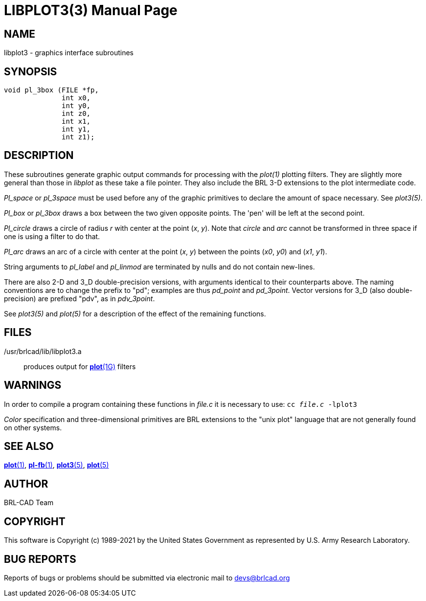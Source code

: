 = LIBPLOT3(3)
BRL-CAD Team
ifndef::site-gen-antora[:doctype: manpage]
:man manual: BRL-CAD
:man source: BRL-CAD
:page-role: manpage

== NAME

libplot3 - graphics interface subroutines

== SYNOPSIS

[source,c]
----
void pl_3box (FILE *fp,
              int x0,
              int y0,
              int z0,
              int x1,
              int y1,
              int z1);
----

== DESCRIPTION

These subroutines generate graphic output commands for processing with
the _plot(1)_ plotting filters. They are slightly more general than
those in _libplot_ as these take a file pointer.  They also include
the BRL 3-D extensions to the plot intermediate code.

_Pl_space_ or _pl_3space_ must be used before any of the graphic
primitives to declare the amount of space necessary. See _plot3(5)_.

_Pl_box_ or _pl_3box_ draws a box between the two given opposite
points. The 'pen' will be left at the second point.

_Pl_circle_ draws a circle of radius _r_ with center at the point
(_x_, _y_). Note that _circle_ and _arc_ cannot be transformed in
three space if one is using a filter to do that.

_Pl_arc_ draws an arc of a circle with center at the point (_x_, _y_)
between the points (_x0_, _y0_) and (_x1_, _y1_).

String arguments to _pl_label_ and _pl_linmod_ are terminated by nulls
and do not contain new-lines.

There are also 2-D and 3_D double-precision versions, with arguments
identical to their counterparts above.  The naming conventions are to
change the prefix to "pd"; examples are thus _pd_point_ and
_pd_3point_. Vector versions for 3_D (also double-precision) are
prefixed "pdv", as in _pdv_3point_.

See _plot3(5)_ and _plot(5)_ for a description of the effect of the
remaining functions.

== FILES

/usr/brlcad/lib/libplot3.a :: produces output for
xref:man:1G/plot.adoc[*plot*(1G)] filters

== WARNINGS

In order to compile a program containing these functions in _file.c_
it is necessary to use: `cc _file.c_ -lplot3`

_Color_ specification and three-dimensional primitives are BRL
extensions to the "unix plot" language that are not generally found on
other systems.

== SEE ALSO

xref:man:1/plot.adoc[*plot*(1)], xref:man:1/pl-fb.adoc[*pl-fb*(1)],
xref:man:5/plot3.adoc[*plot3*(5)], xref:man:5/plot.adoc[*plot*(5)]

== AUTHOR

BRL-CAD Team

== COPYRIGHT

This software is Copyright (c) 1989-2021 by the United States
Government as represented by U.S. Army Research Laboratory.

== BUG REPORTS

Reports of bugs or problems should be submitted via electronic mail to mailto:devs@brlcad.org[]
